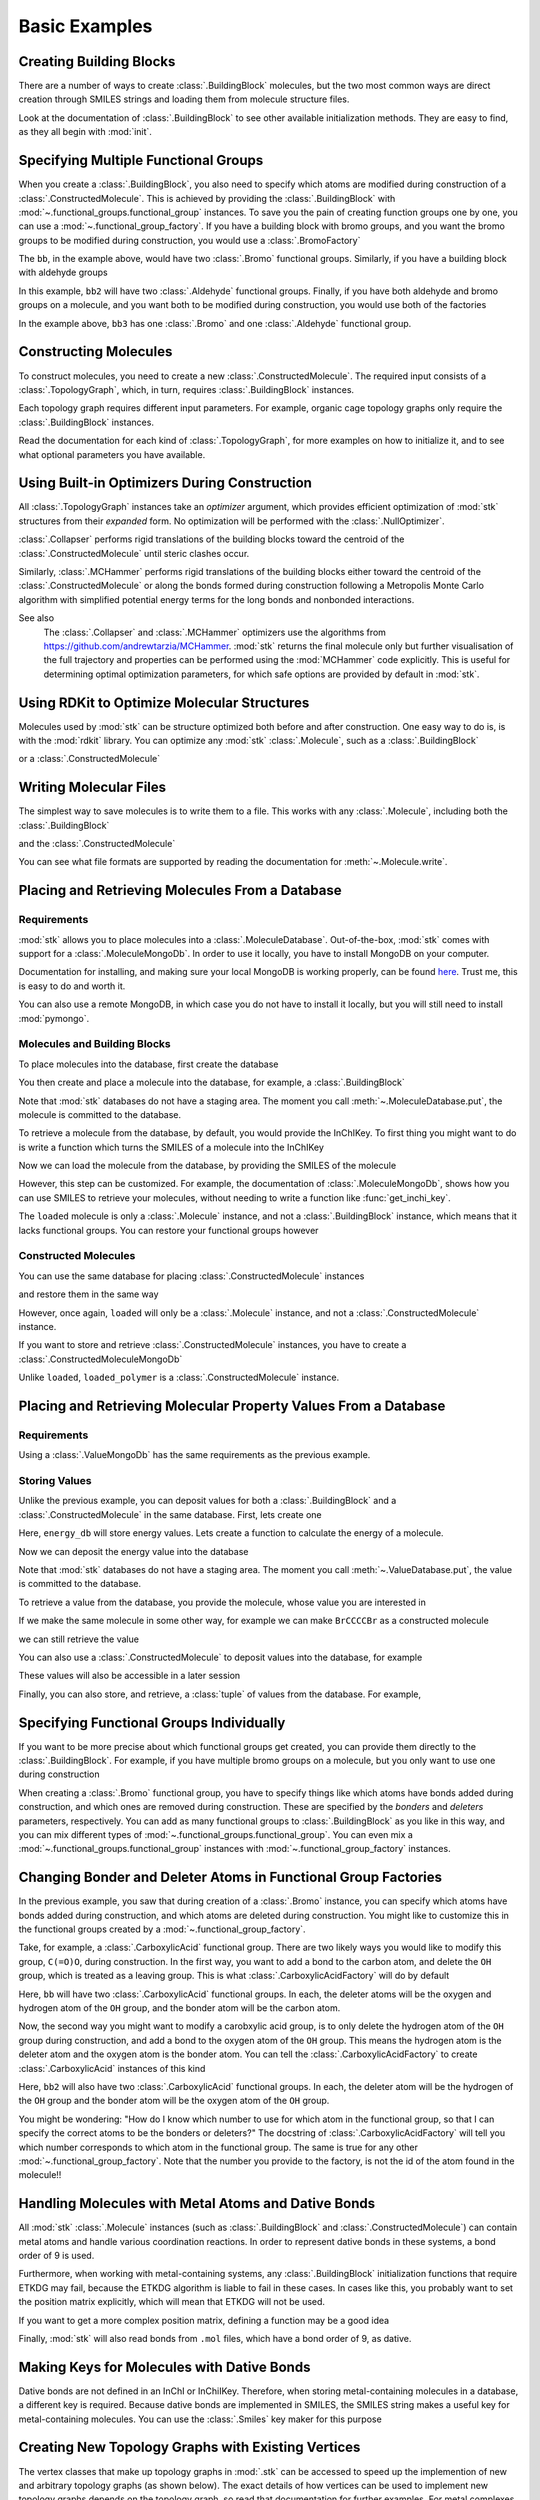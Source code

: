 ==============
Basic Examples
==============


Creating Building Blocks
========================

There are a number of ways to create :class:`.BuildingBlock` molecules,
but the two most common ways are direct creation through SMILES
strings and loading them from molecule structure files.


.. testsetup:: creating-building-blocks

    import stk
    import os
    import pathlib

    path = pathlib.Path('path/to/file.mol')
    os.makedirs(path.parent, exist_ok=True)
    stk.MolWriter().write(
        molecule=stk.BuildingBlock('NCCCN'),
        path=str(path),
    )


.. testcode:: creating-building-blocks

    import stk

    bb1 = stk.BuildingBlock('NCCCN')
    bb2 = stk.BuildingBlock.init_from_file('path/to/file.mol')

.. testcode:: creating-building-blocks
    :hide:

    assert stk.Smiles().get_key(bb1) == 'NCCCN'
    assert stk.Smiles().get_key(bb2) == 'NCCCN'

.. testcleanup:: creating-building-blocks

    import shutil

    shutil.rmtree('path')

Look at the documentation of :class:`.BuildingBlock` to see other
available initialization methods. They are easy to find, as they all
begin with :mod:`init`.

Specifying Multiple Functional Groups
=====================================

When you create a :class:`.BuildingBlock`, you also need to specify
which atoms are modified during construction of a
:class:`.ConstructedMolecule`. This is achieved by providing the
:class:`.BuildingBlock` with
:mod:`~.functional_groups.functional_group` instances. To save you
the pain of creating function groups one by one, you can use a
:mod:`~.functional_group_factory`. If you have a building block
with bromo groups, and you want the bromo groups to be modified
during construction, you would use a :class:`.BromoFactory`

.. testcode:: specifying-multiple-functional-groups

    import stk

    bb = stk.BuildingBlock('BrCCCBr', [stk.BromoFactory()])

.. testcode:: specifying-multiple-functional-groups
    :hide:

    assert all(
        isinstance(fg, stk.Bromo) for fg in bb.get_functional_groups()
    )
    assert bb.get_num_functional_groups() == 2

The ``bb``, in the example above, would have two :class:`.Bromo`
functional groups. Similarly, if you have a building block with
aldehyde groups

.. testcode:: specifying-multiple-functional-groups

    bb2 = stk.BuildingBlock('O=CCCC=O', [stk.AldehydeFactory()])

.. testcode:: specifying-multiple-functional-groups
    :hide:

    assert all(
        isinstance(fg, stk.Aldehyde)
        for fg in bb2.get_functional_groups()
    )
    assert bb2.get_num_functional_groups() == 2

In this example, ``bb2`` will have two :class:`.Aldehyde` functional
groups. Finally, if you have both aldehyde and bromo groups on a
molecule, and you want both to be modified during construction,
you would use both of the factories

.. testcode:: specifying-multiple-functional-groups

    bb3 = stk.BuildingBlock(
        smiles='O=CCCBr',
        functional_groups=[stk.AldehydeFactory(), stk.BromoFactory()],
    )

.. testcode:: specifying-multiple-functional-groups
    :hide:

    assert (
        set(map(type, bb3.get_functional_groups()))
        == {stk.Aldehyde, stk.Bromo}
    )

In the example above, ``bb3`` has one :class:`.Bromo` and one
:class:`.Aldehyde` functional group.

Constructing Molecules
======================

To construct molecules, you need to create a new
:class:`.ConstructedMolecule`. The required input consists of
a :class:`.TopologyGraph`, which, in turn,  requires
:class:`.BuildingBlock` instances.

.. testcode:: constructing-molecules

    import stk

    # React the amine functional groups during construction.
    bb1 = stk.BuildingBlock('NCCN', [stk.PrimaryAminoFactory()])
    # React the aldehyde functional groups during construction.
    bb2 = stk.BuildingBlock('O=CCCC=O', [stk.AldehydeFactory()])
    # Build a polymer.
    polymer = stk.ConstructedMolecule(
        topology_graph=stk.polymer.Linear(
            building_blocks=(bb1, bb2),
            repeating_unit='AB',
            num_repeating_units=12,
        ),
    )

    # Build a longer polymer.
    longer = stk.ConstructedMolecule(
        topology_graph=stk.polymer.Linear(
            building_blocks=(bb1, bb2),
            repeating_unit='AB',
            num_repeating_units=23,
        ),
    )


.. testcode:: constructing-molecules
    :hide:

    assert polymer.get_num_building_block(bb1) == 12
    assert polymer.get_num_building_block(bb2) == 12
    assert longer.get_num_building_block(bb1) == 23
    assert longer.get_num_building_block(bb2) == 23

Each topology graph requires different input parameters.
For example, organic cage topology graphs only require the
:class:`.BuildingBlock` instances.

.. testcode:: constructing-molecules

    # The cage requires a building block with 3 functional groups.
    cage_bb2 = stk.BuildingBlock(
        smiles='O=CC(C=O)CC=O',
        functional_groups=[stk.AldehydeFactory()],
    )
    cage = stk.ConstructedMolecule(
        topology_graph=stk.cage.FourPlusSix((bb1, cage_bb2)),
    )


.. testcode:: constructing-molecules
    :hide:

    assert cage.get_num_building_block(bb1) == 6
    assert cage.get_num_building_block(cage_bb2) == 4


Read the documentation for each kind of :class:`.TopologyGraph`, for
more examples on how to initialize it, and to see what optional
parameters you have available.

Using Built-in Optimizers During Construction
=============================================

All :class:`.TopologyGraph` instances take an `optimizer` argument,
which provides efficient optimization of :mod:`stk` structures from
their `expanded` form. No optimization will be performed with the
:class:`.NullOptimizer`.

:class:`.Collapser` performs rigid translations of the building blocks
toward the centroid of the :class:`.ConstructedMolecule` until steric
clashes occur.

.. testcode:: using-built-in-optimizers-during-construction

    import stk

    bb1 = stk.BuildingBlock('NCCN', [stk.PrimaryAminoFactory()])
    bb2 = stk.BuildingBlock('O=CCCC=O', [stk.AldehydeFactory()])
    polymer = stk.ConstructedMolecule(
        topology_graph=stk.polymer.Linear(
            building_blocks=(bb1, bb2),
            repeating_unit='AB',
            num_repeating_units=3,
            optimizer=stk.Collapser(),
        ),
    )

.. testcode:: using-built-in-optimizers-during-construction
    :hide:

    assert polymer.get_num_building_block(bb1) == 3
    assert polymer.get_num_building_block(bb2) == 3

Similarly, :class:`.MCHammer` performs rigid translations of the
building blocks either toward the centroid of the
:class:`.ConstructedMolecule` or along the bonds formed during
construction following a Metropolis Monte Carlo algorithm with
simplified potential energy terms for the long bonds and nonbonded
interactions.

.. testcode:: using-built-in-optimizers-during-construction

    polymer2 = stk.ConstructedMolecule(
        topology_graph=stk.polymer.Linear(
            building_blocks=(bb1, bb2),
            repeating_unit='AB',
            num_repeating_units=3,
            optimizer=stk.MCHammer(num_steps=1500, step_size=0.15),
        ),
    )

.. testcode:: using-built-in-optimizers-during-construction
    :hide:

    assert polymer.get_num_building_block(bb1) == 3
    assert polymer.get_num_building_block(bb2) == 3

See also
    The :class:`.Collapser` and :class:`.MCHammer` optimizers use the
    algorithms from https://github.com/andrewtarzia/MCHammer.
    :mod:`stk` returns the final molecule only but further visualisation of
    the full trajectory and properties can be performed
    using the :mod:`MCHammer` code explicitly. This is useful for
    determining optimal optimization parameters, for which safe options
    are provided by default in :mod:`stk`.

Using RDKit to Optimize Molecular Structures
============================================

Molecules used by :mod:`stk` can be structure optimized both before and
after construction. One easy way to do is, is with the
:mod:`rdkit` library. You can optimize any :mod:`stk`
:class:`.Molecule`, such as a :class:`.BuildingBlock`

.. testcode:: using-rdkit-to-optimize-molecular-structures

    import stk
    import rdkit.Chem.AllChem as rdkit

    bb = stk.BuildingBlock('BrCCBr', [stk.BromoFactory()])

    # Optimize with the MMFF force field.

    rdkit_bb = bb.to_rdkit_mol()
    rdkit.SanitizeMol(rdkit_bb)
    rdkit.MMFFOptimizeMolecule(rdkit_bb)

    # stk molecules are immutable. with_position_matrix returns a
    # a clone, holding the new position matrix.
    bb = bb.with_position_matrix(
        position_matrix=rdkit_bb.GetConformer().GetPositions(),
    )

.. testcode:: using-rdkit-to-optimize-molecular-structures
   :hide:

   import numpy as np

   assert np.all(np.equal(
        bb.get_position_matrix(),
        rdkit_bb.GetConformer().GetPositions(),
    ))

or a :class:`.ConstructedMolecule`

.. testcode:: using-rdkit-to-optimize-molecular-structures

    polymer = stk.ConstructedMolecule(
        topology_graph=stk.polymer.Linear((bb, ), 'A', 15),
    )

    # Optimize with the MMFF force field.

    rdkit_polymer = polymer.to_rdkit_mol()
    rdkit.SanitizeMol(rdkit_polymer)
    rdkit.MMFFOptimizeMolecule(rdkit_polymer)

    # stk molecules are immutable. with_position_matrix returns a
    # a clone, holding the new position matrix.
    polymer = polymer.with_position_matrix(
        position_matrix=rdkit_polymer.GetConformer().GetPositions(),
    )

.. testcode:: using-rdkit-to-optimize-molecular-structures
    :hide:

    assert np.all(np.equal(
        polymer.get_position_matrix(),
        rdkit_polymer.GetConformer().GetPositions(),
    ))

Writing Molecular Files
=======================

The simplest way to save molecules is to write them to a file.
This works with any :class:`.Molecule`, including both the
:class:`.BuildingBlock`

.. testcode:: writing-molecular-files

    import stk

    bb = stk.BuildingBlock(
        smiles='ICCBr',
        functional_groups=[stk.BromoFactory(), stk.IodoFactory()],
    )
    bb.write('bb.mol')

.. testcode:: writing-molecular-files
    :hide:

    _loaded_bb = stk.BuildingBlock.init_from_file('bb.mol')
    assert stk.Smiles().get_key(_loaded_bb) == 'BrCCI'


and the :class:`.ConstructedMolecule`

.. testcode:: writing-molecular-files

    polymer = stk.ConstructedMolecule(
        topology_graph=stk.polymer.Linear((bb, ), 'A', 10),
    )
    polymer.write('polymer.mol')


.. testcode:: writing-molecular-files
    :hide:

    _loaded_polymer = stk.BuildingBlock.init_from_file('polymer.mol')
    assert (
        stk.Smiles().get_key(_loaded_polymer) == 'Br' + 'CC' * 10 + 'I'
    )

.. testcleanup:: writing-molecular-files

    import os

    os.remove('bb.mol')
    os.remove('polymer.mol')

You can see what file formats are supported by reading the
documentation for :meth:`~.Molecule.write`.

.. _placing-and-retrieving-molecules-from-a-database:

Placing and Retrieving Molecules From a Database
================================================

Requirements
------------

:mod:`stk` allows you to place molecules into a
:class:`.MoleculeDatabase`. Out-of-the-box, :mod:`stk` comes
with support for a :class:`.MoleculeMongoDb`. In order to use it
locally, you have to install MongoDB on your computer.

Documentation for installing, and making sure your local MongoDB is
working properly, can be found here__. Trust me, this is easy to do
and worth it.

__ https://docs.mongodb.com/manual/installation/

You can also use a remote MongoDB, in which case you do not have to
install it locally, but you will still need to install
:mod:`pymongo`.

Molecules and Building Blocks
-----------------------------

To place molecules into the database, first create the database

.. testsetup:: placing-and-retrieving-molecules-from-a-database

    import stk

    # Change the default database used, so that when a developer runs
    # the doctests locally, their "stk" database is not contaminated.
    _test_database = '_stk_doctest_database'
    _old_molecule_init = stk.MoleculeMongoDb
    stk.MoleculeMongoDb = lambda mongo_client: _old_molecule_init(
        mongo_client=mongo_client,
        database=_test_database,
    )
    _old_constructed_molecule_init = stk.ConstructedMoleculeMongoDb
    stk.ConstructedMoleculeMongoDb = lambda mongo_client: (
        _old_constructed_molecule_init(
            mongo_client=mongo_client,
            database=_test_database,
        )
    )

    # Change the database MongoClient will connect to.

    import os
    import pymongo

    _mongo_client = pymongo.MongoClient
    _mongodb_uri = os.environ.get(
        'MONGODB_URI',
        'mongodb://localhost:27017/'
    )
    pymongo.MongoClient = lambda: _mongo_client(_mongodb_uri)

.. testcode:: placing-and-retrieving-molecules-from-a-database

    import stk
    import pymongo

    # Connect to a MongoDB. This example connects to a local
    # MongoDB, but you can connect to a remote DB too with
    # MongoClient() - read the documentation for pymongo to see how
    # to do that.
    client = pymongo.MongoClient()
    db = stk.MoleculeMongoDb(client)

You then create and place a molecule into the database,
for example, a :class:`.BuildingBlock`

.. testcode:: placing-and-retrieving-molecules-from-a-database

    bb = stk.BuildingBlock('BrCCBr', [stk.BromoFactory()])
    # Note that as soon as put() is called, the molecule is placed
    # into permanent storage.
    db.put(bb)

Note that :mod:`stk` databases do not have a staging area. The
moment you call :meth:`~.MoleculeDatabase.put`, the molecule is
committed to the database.

To retrieve a molecule from the database, by default, you would
provide the InChIKey. To first thing you might want to do is write a
function which turns the SMILES of a molecule into the InChIKey

.. testcode:: placing-and-retrieving-molecules-from-a-database

    import rdkit.Chem.AllChem as rdkit

    def get_inchi_key(smiles):
        return rdkit.MolToInchiKey(rdkit.MolFromSmiles(smiles))

Now we can load the molecule from the database, by providing the
SMILES of the molecule

.. testcode:: placing-and-retrieving-molecules-from-a-database

    loaded = db.get({
        'InChIKey': get_inchi_key('BrCCBr'),
    })

.. testcode:: placing-and-retrieving-molecules-from-a-database
    :hide:

    _smiles = stk.Smiles()
    assert _smiles.get_key(bb) == _smiles.get_key(loaded)

However, this step can be customized. For example, the documentation of
:class:`.MoleculeMongoDb`, shows how you can use SMILES to retrieve
your molecules, without needing to write a function like
:func:`get_inchi_key`.

The ``loaded`` molecule is only a :class:`.Molecule` instance,
and not a :class:`.BuildingBlock` instance, which means that it lacks
functional groups. You can restore your functional groups however

.. testcode:: placing-and-retrieving-molecules-from-a-database

    loaded_bb = stk.BuildingBlock.init_from_molecule(
        molecule=loaded,
        functional_groups=[stk.BromoFactory()],
    )

.. testcode:: placing-and-retrieving-molecules-from-a-database
    :hide:

    assert all(
        isinstance(fg, stk.Bromo)
        for fg in loaded_bb.get_functional_groups()
    )
    assert loaded_bb.get_num_functional_groups() == 2

Constructed Molecules
---------------------

You can use the same database for placing
:class:`.ConstructedMolecule` instances

.. testcode:: placing-and-retrieving-molecules-from-a-database

    polymer = stk.ConstructedMolecule(
        topology_graph=stk.polymer.Linear((bb, ), 'A', 2),
    )
    db.put(polymer)

and restore them in the same way

.. testcode:: placing-and-retrieving-molecules-from-a-database

    loaded = db.get({
        'InChIKey': get_inchi_key('BrCCCCBr'),
    })


.. testcode:: placing-and-retrieving-molecules-from-a-database
    :hide:

    _smiles = stk.Smiles()
    assert _smiles.get_key(polymer) == _smiles.get_key(loaded)

However, once again, ``loaded`` will only be a :class:`.Molecule`
instance, and not a :class:`.ConstructedMolecule` instance.

If you want to store and retrieve :class:`.ConstructedMolecule`
instances, you have to create a :class:`.ConstructedMoleculeMongoDb`

.. testcode:: placing-and-retrieving-molecules-from-a-database

    constructed_db = stk.ConstructedMoleculeMongoDb(client)
    constructed_db.put(polymer)
    loaded_polymer = constructed_db.get({
        'InChIKey': get_inchi_key('BrCCCCBr'),
    })

.. testcode:: placing-and-retrieving-molecules-from-a-database
    :hide:

    assert _smiles.get_key(polymer) == _smiles.get_key(loaded_polymer)

.. testcleanup:: placing-and-retrieving-molecules-from-a-database

    stk.MoleculeMongoDb = _old_molecule_init
    stk.ConstructedMoleculeMongoDb = _old_constructed_molecule_init
    pymongo.MongoClient().drop_database(_test_database)
    pymongo.MongoClient = _mongo_client

Unlike ``loaded``, ``loaded_polymer`` is a
:class:`.ConstructedMolecule` instance.

Placing and Retrieving Molecular Property Values From a Database
================================================================

Requirements
------------

Using a :class:`.ValueMongoDb` has the same requirements as the
previous example.

Storing Values
--------------

Unlike the previous example, you can deposit values for both
a :class:`.BuildingBlock` and a :class:`.ConstructedMolecule` in the
same database. First, lets create one

.. testsetup:: placing-and-retrieving-molecular-property-values

    import stk

    # Change the default database used, so that when a developer runs
    # the doctests locally, their "stk" database is not contaminated.
    _test_database = '_stk_doctest_database'
    _old_value_init = stk.ValueMongoDb
    stk.ValueMongoDb = lambda mongo_client, collection: (
        _old_value_init(
            mongo_client=mongo_client,
            collection=collection,
            database=_test_database,
        )
    )

    # Change the database MongoClient will connect to.

    import os
    import pymongo

    _mongo_client = pymongo.MongoClient
    _mongodb_uri = os.environ.get(
        'MONGODB_URI',
        'mongodb://localhost:27017/'
    )
    pymongo.MongoClient = lambda: _mongo_client(_mongodb_uri)

.. testcode:: placing-and-retrieving-molecular-property-values

    import stk
    import pymongo

    # Connect to a MongoDB. This example connects to a local
    # MongoDB, but you can connect to a remote DB too with
    # MongoClient() - read the documentation for pymongo to see how
    # to do that.
    client = pymongo.MongoClient()

    # You have to choose name for your collection.
    energy_db = stk.ValueMongoDb(client, 'energy')

Here, ``energy_db`` will store energy values. Lets create a function
to calculate the energy of a molecule.

.. testcode:: placing-and-retrieving-molecular-property-values

    import rdkit.Chem.AllChem as rdkit

    def get_energy(molecule):
        rdkit_molecule = molecule.to_rdkit_mol()
        rdkit.SanitizeMol(rdkit_molecule)
        ff = rdkit.UFFGetMoleculeForceField(rdkit_molecule)
        return ff.CalcEnergy()

Now we can deposit the energy value into the database

.. testcode:: placing-and-retrieving-molecular-property-values

    bb = stk.BuildingBlock('BrCCCCBr')
    # Note that as soon as put() is called, the value is placed into
    # permanent storage.
    energy_db.put(bb, get_energy(bb))

Note that :mod:`stk` databases do not have a staging area. The
moment you call :meth:`~.ValueDatabase.put`, the value is
committed to the database.

To retrieve a value from the database, you provide the molecule,
whose value you are interested in

.. testcode:: placing-and-retrieving-molecular-property-values

    energy = energy_db.get(bb)

.. testcode:: placing-and-retrieving-molecular-property-values
    :hide:

    assert energy == get_energy(bb)

If we make the same molecule in some other way, for example we
can make ``BrCCCCBr`` as a constructed molecule

.. testcode:: placing-and-retrieving-molecular-property-values

    polymer = stk.ConstructedMolecule(
        topology_graph=stk.polymer.Linear(
            building_blocks=(
                stk.BuildingBlock('BrCCBr', [stk.BromoFactory()]),
            ),
            repeating_unit='A',
            num_repeating_units=2,
        ),
    )

we can still retrieve the value

.. testcode:: placing-and-retrieving-molecular-property-values

    # You get the correct energy out, because polymer and bb are
    # actually the same molecule.
    bb_energy = energy_db.get(polymer)

.. testcode:: placing-and-retrieving-molecular-property-values
    :hide:

    assert bb_energy == get_energy(bb)

You can also use a :class:`.ConstructedMolecule` to deposit values
into the database, for example

.. testcode:: placing-and-retrieving-molecular-property-values

    atom_count_db = stk.ValueMongoDb(client, 'atom_counts')
    atom_count_db.put(polymer, polymer.get_num_atoms())

.. testcode:: placing-and-retrieving-molecular-property-values
    :hide:

    assert atom_count_db.get(polymer) == polymer.get_num_atoms()

These values will also be accessible in a later session

.. testcode:: placing-and-retrieving-molecular-property-values

    # Assume this a new Python session.
    import stk
    import pymongo


    client = pymongo.MongoClient()
    energy_db = stk.ValueMongoDb(client, 'energy')
    atom_count_db = stk.ValueMongoDb(client, 'atom_counts')

    bb = stk.BuildingBlock('BrCCCCBr')
    bb_energy = energy_db.get(bb)
    bb_atom_count = atom_count_db.get(bb)

.. testcode:: placing-and-retrieving-molecular-property-values
    :hide:

    assert bb_energy == energy
    assert bb_atom_count == polymer.get_num_atoms()

Finally, you can also store, and retrieve, a :class:`tuple` of values
from the database. For example,

.. testcode:: placing-and-retrieving-molecular-property-values

    centroid_db = stk.ValueMongoDb(client, 'centroids')
    # Centroid is a position, and therefore a tuple of 3 floats.
    centroid_db.put(bb, tuple(bb.get_centroid()))

    # Retrieve the centroid.
    centroid = centroid_db.get(bb)

.. testcode:: placing-and-retrieving-molecular-property-values
    :hide:

    import numpy as np

    assert np.all(np.equal(centroid, bb.get_centroid()))

.. testcleanup:: placing-and-retrieving-molecular-property-values

    stk.ValueMongoDb = _old_value_init
    pymongo.MongoClient().drop_database(_test_database)
    pymongo.MongoClient = _mongo_client

Specifying Functional Groups Individually
=========================================

If you want to be more precise about which functional groups get
created, you can provide them directly to the :class:`.BuildingBlock`.
For example, if you have multiple bromo groups on a molecule, but
you only want to use one during construction

.. testcode:: specifying-functional-groups-individually

    import stk

    bb = stk.BuildingBlock(
        smiles='BrCCCBr',
        functional_groups=[
            stk.Bromo(
                # The number is the atom's id.
                bromine=stk.Br(0),
                atom=stk.C(1),
                # bonders are atoms which have bonds added during
                # construction.
                bonders=(stk.C(1), ),
                # deleters are atoms which are deleted during
                # construction.
                deleters=(stk.Br(0), ),
            ),
        ],
    )

.. testcode:: specifying-functional-groups-individually
    :hide:

    _fg, = bb.get_functional_groups()
    assert type(_fg) is stk.Bromo
    assert set(_fg.get_atom_ids()) == {0, 1}

When creating a :class:`.Bromo` functional group, you have to
specify things like which atoms have bonds added during construction,
and which ones are removed during construction. These are specified by
the `bonders` and `deleters` parameters, respectively. You can add
as many functional groups to :class:`.BuildingBlock` as you like
in this way, and you can mix different types of
:mod:`~.functional_groups.functional_group`. You can even mix
a :mod:`~.functional_groups.functional_group` instances with
:mod:`~.functional_group_factory` instances.

Changing Bonder and Deleter Atoms in Functional Group Factories
===============================================================

In the previous example, you saw that during creation of a
:class:`.Bromo` instance, you can specify which atoms have bonds
added during construction, and which atoms are deleted during
construction. You might like to customize this in the functional groups
created by a :mod:`~.functional_group_factory`.

Take, for example, a :class:`.CarboxylicAcid` functional group. There
are two likely ways you would like to modify
this group, ``C(=O)O``, during construction. In the first way, you want
to add a bond to the carbon atom, and delete the ``OH`` group, which is
treated as a leaving group. This is what
:class:`.CarboxylicAcidFactory` will do by default

.. testcode:: changing-bonder-and-deleter-atoms-in-fg-factories

    import stk

    bb = stk.BuildingBlock(
        smiles='O=C(O)CCC(=O)O',
        functional_groups=[stk.CarboxylicAcidFactory()],
    )

.. testcode:: changing-bonder-and-deleter-atoms-in-fg-factories
    :hide:

    for _fg in bb.get_functional_groups():
        assert isinstance(_fg, stk.CarboxylicAcid)

        _bonder, = _fg.get_bonders()
        assert isinstance(_bonder, stk.C)

        _deleter1, _deleter2 = _fg.get_deleters()
        assert type(_deleter1) is not type(_deleter2)
        assert {type(_deleter1), type(_deleter2)} == {stk.O, stk.H}

Here, ``bb`` will have two :class:`.CarboxylicAcid` functional groups.
In each, the deleter atoms will be the oxygen and hydrogen atom of
the ``OH`` group, and the bonder atom will be the carbon atom.

Now, the second way you might want to modify a carobxylic acid group,
is to only delete the hydrogen atom of the ``OH`` group during
construction, and add a bond to the oxygen atom of the
``OH`` group. This means the hydrogen atom is the deleter atom and
the oxygen atom is the bonder atom. You can tell the
:class:`.CarboxylicAcidFactory` to create :class:`.CarboxylicAcid`
instances of this kind

.. testcode:: changing-bonder-and-deleter-atoms-in-fg-factories

    bb2 = stk.BuildingBlock(
        smiles='O=C(O)CCC(=O)O',
        functional_groups=[
            stk.CarboxylicAcidFactory(
                # Atom number 3 corresponds to the OH oxygen atom in a
                # carboxylic acid group. THIS IS NOT THE ATOM'S ID IN
                # THE MOLECULE.
                bonders=(3, ),
                # Atom number 4 corresponds to the hydrogen atom in a
                # carboxylic acid group. THIS IS NOT THE ATOM'S ID IN
                # THE MOLECULE.
                deleters=(4, ),
            ),
        ],
    )

.. testcode:: changing-bonder-and-deleter-atoms-in-fg-factories
    :hide:

    for _fg in bb2.get_functional_groups():
        assert isinstance(_fg, stk.CarboxylicAcid)

        _bonder, = _fg.get_bonders()
        assert isinstance(_bonder, stk.O)

        _deleter, = _fg.get_deleters()
        assert isinstance(_deleter, stk.H)

Here, ``bb2`` will also have two :class:`.CarboxylicAcid` functional
groups. In each, the deleter atom will be the hydrogen of the
``OH`` group and the bonder atom will be the oxygen atom of the
``OH`` group.

You might be wondering: "How do I know which number to use for
which atom in the functional group, so that I can specify the correct
atoms to be the bonders or deleters?" The docstring of
:class:`.CarboxylicAcidFactory` will tell you which number corresponds
to which atom in the functional group. The same is true for any
other :mod:`~.functional_group_factory`. Note that the number you
provide to the factory, is not the id of the atom found in the
molecule!!

Handling Molecules with Metal Atoms and Dative Bonds
====================================================

All :mod:`stk` :class:`.Molecule` instances (such as
:class:`.BuildingBlock` and :class:`.ConstructedMolecule`) can contain
metal atoms and handle various coordination reactions.
In order to represent dative bonds in these systems, a bond order of
9 is used.

Furthermore, when working with metal-containing systems, any
:class:`.BuildingBlock` initialization functions that require ETKDG
may fail, because the ETKDG algorithm is liable to fail in these cases.
In cases like this, you probably want to set the position matrix
explicitly, which will mean that ETKDG will not be used.

.. testcode:: handling-molecules-with-metal-atoms-and-dative-bonds

    import stk

    bb = stk.BuildingBlock('[Fe+2]', position_matrix=[[0., 0., 0.]])

.. testcode:: handling-molecules-with-metal-atoms-and-dative-bonds
    :hide:

    import numpy as np

    assert stk.Smiles().get_key(bb) == '[Fe+2]'
    assert np.all(np.equal(
        bb.get_position_matrix(),
        [[0., 0., 0.]]
    ))


If you want to get a more complex position matrix, defining a
function may be a good idea

.. testcode:: handling-molecules-with-metal-atoms-and-dative-bonds

    import rdkit.Chem.AllChem as rdkit


    def get_position_matrix(smiles):
        molecule = rdkit.AddHs(rdkit.MolFromSmiles(smiles))
        rdkit.EmbedMolecule(molecule, randomSeed=12)
        rdkit.UFFOptimizeMolecule(molecule)
        return molecule.GetConformer().GetPositions()


    smiles = 'CCCO->[Fe+2]'
    bb2 = stk.BuildingBlock(
        smiles=smiles,
        position_matrix=get_position_matrix(smiles),
    )

.. testcode:: handling-molecules-with-metal-atoms-and-dative-bonds
    :hide:

    assert stk.Smiles().get_key(bb2) == smiles
    assert np.all(np.equal(
        bb2.get_position_matrix(),
        get_position_matrix(smiles),
    ))


Finally, :mod:`stk` will also read bonds from ``.mol`` files,
which have a bond order of 9, as dative.

Making Keys for Molecules with Dative Bonds
===========================================

Dative bonds are not defined in an InChI or InChiIKey.
Therefore, when storing metal-containing molecules in a
database, a different key is required. Because dative bonds are
implemented in SMILES, the SMILES string makes a
useful key for metal-containing molecules. You can use the
:class:`.Smiles` key maker for this purpose

.. testsetup:: making-keys-for-molecules-with-dative-bonds

    import stk

    # Change the default database used, so that when a developer runs
    # the doctests locally, their "stk" database is not contaminated.
    _test_database = '_stk_doctest_database'
    _old_molecule_init = stk.MoleculeMongoDb
    stk.MoleculeMongoDb = lambda mongo_client, jsonizer: (
        _old_molecule_init(
            mongo_client=mongo_client,
            jsonizer=jsonizer,
            database=_test_database,
        )
    )

    # Change the database MongoClient will connect to.

    import os
    import pymongo

    _mongo_client = pymongo.MongoClient
    _mongodb_uri = os.environ.get(
        'MONGODB_URI',
        'mongodb://localhost:27017/'
    )
    pymongo.MongoClient = lambda: _mongo_client(_mongodb_uri)

.. testcode:: making-keys-for-molecules-with-dative-bonds

    import stk
    import pymongo

    db = stk.MoleculeMongoDb(
        mongo_client=pymongo.MongoClient(),
        jsonizer=stk.MoleculeJsonizer(
            key_makers=(stk.Smiles(), ),
        ),
    )
    bb = stk.BuildingBlock('BrO->[Fe+2]')
    db.put(bb)
    # Use the Smiles() key maker to get the retrieval SMILES,
    # to make sure it has canonical atom ordering.
    canonical_smiles = stk.Smiles().get_key(bb)
    retrieved_bb = db.get({'SMILES': canonical_smiles})

.. testcode:: making-keys-for-molecules-with-dative-bonds
    :hide:

    _smiles = stk.Smiles()
    assert _smiles.get_key(bb) == _smiles.get_key(retrieved_bb)

.. testcleanup:: making-keys-for-molecules-with-dative-bonds

    pymongo.MongoClient().drop_database(_test_database)
    stk.MoleculeMongoDb = _old_molecule_init
    pymongo.MongoClient = _mongo_client

Creating New Topology Graphs with Existing Vertices
===================================================

The vertex classes that make up topology graphs in :mod:`.stk` can be
accessed to speed up the implemention of new and arbitrary topology
graphs (as shown below). The exact details of how vertices can be used
to implement new topology graphs depends on the topology graph, so read
that documentation for further examples. For metal complexes, you would
read the documentation of :class:`.MetalComplex`.

.. testcode:: creating-new-topology-graphs-with-existing-vertices

    import stk

    class NewMetalComplexTopology(stk.metal_complex.MetalComplex):

        _metal_vertex_prototypes = (
            stk.metal_complex.MetalVertex(0, (0.5, 0., 0.)),
        )
        _ligand_vertex_prototypes = (
            stk.metal_complex.MonoDentateLigandVertex(1, (1., 0., 0.)),
            stk.metal_complex.MonoDentateLigandVertex(2, (0., 0., 0.)),
        )

        # Define Edges below.
        _edge_prototypes = (
            stk.Edge(
                id=0,
                vertex1=_metal_vertex_prototypes[0],
                vertex2=_ligand_vertex_prototypes[0],
            ),
            stk.Edge(
                id=1,
                vertex1=_metal_vertex_prototypes[0],
                vertex2=_ligand_vertex_prototypes[1],
            ),
        )

    # Build new metal complex.
    metal = stk.BuildingBlock(
        smiles='[Fe+2]',
        functional_groups=(
            stk.SingleAtom(stk.Fe(0, charge=2))
            for i in range(2)
        ),
        position_matrix=[[0, 0, 0]],
    )
    complex = stk.ConstructedMolecule(
        topology_graph=NewMetalComplexTopology(
            metals=metal,
            ligands=ligand,
        )
    )

.. testcode:: creating-new-topology-graphs-with-existing-vertices
    :hide:

    assert complex.get_num_atoms() == (
        (ligand.get_num_atoms()-2)*2 + 1
    )


Extending stk
=============

There are a lot of ways to extend :mod:`stk`, for example by adding
new functional groups, topology graphs, mutation operations and so on.
However, because every part of :mod:`stk` is built around an abstract
base class, all you need to do is find the appropriate abstract base
class, and create a new subclass for it. The abstract base class
will provide documentation and examples on how to create a subclass.
You can easily find the abstract base classes by looking at the
sidebar.
